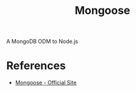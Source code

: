 :PROPERTIES:
:ID:       be7658f7-3f48-4460-88c8-e5d76d2ae7cb
:END:
#+title: Mongoose

A MongoDB ODM to Node.js

* References
+ [[https:mongoosejs.com/][Mongoose - Official Site]]
